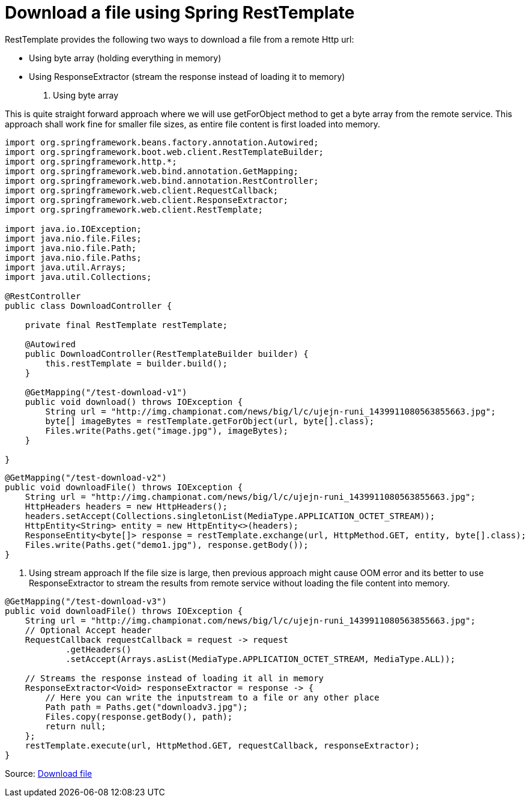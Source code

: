 = Download a file using Spring RestTemplate

RestTemplate provides the following two ways to download a file from a remote Http url:

* Using byte array (holding everything in memory)

* Using ResponseExtractor (stream the response instead of loading it to memory)

1. Using byte array

This is quite straight forward approach where we will use getForObject method to get a byte array from the remote service. This approach shall work fine for smaller file sizes, as entire file content is first loaded into memory.

----
import org.springframework.beans.factory.annotation.Autowired;
import org.springframework.boot.web.client.RestTemplateBuilder;
import org.springframework.http.*;
import org.springframework.web.bind.annotation.GetMapping;
import org.springframework.web.bind.annotation.RestController;
import org.springframework.web.client.RequestCallback;
import org.springframework.web.client.ResponseExtractor;
import org.springframework.web.client.RestTemplate;

import java.io.IOException;
import java.nio.file.Files;
import java.nio.file.Path;
import java.nio.file.Paths;
import java.util.Arrays;
import java.util.Collections;

@RestController
public class DownloadController {

    private final RestTemplate restTemplate;

    @Autowired
    public DownloadController(RestTemplateBuilder builder) {
        this.restTemplate = builder.build();
    }

    @GetMapping("/test-download-v1")
    public void download() throws IOException {
        String url = "http://img.championat.com/news/big/l/c/ujejn-runi_1439911080563855663.jpg";
        byte[] imageBytes = restTemplate.getForObject(url, byte[].class);
        Files.write(Paths.get("image.jpg"), imageBytes);
    }

}
----

----
@GetMapping("/test-download-v2")
public void downloadFile() throws IOException {
    String url = "http://img.championat.com/news/big/l/c/ujejn-runi_1439911080563855663.jpg";
    HttpHeaders headers = new HttpHeaders();
    headers.setAccept(Collections.singletonList(MediaType.APPLICATION_OCTET_STREAM));
    HttpEntity<String> entity = new HttpEntity<>(headers);
    ResponseEntity<byte[]> response = restTemplate.exchange(url, HttpMethod.GET, entity, byte[].class);
    Files.write(Paths.get("demo1.jpg"), response.getBody());
}
----

2. Using stream approach
If the file size is large, then previous approach might cause OOM error and its better to use ResponseExtractor to stream the results from remote service without loading the file content into memory.

----
@GetMapping("/test-download-v3")
public void downloadFile() throws IOException {
    String url = "http://img.championat.com/news/big/l/c/ujejn-runi_1439911080563855663.jpg";
    // Optional Accept header
    RequestCallback requestCallback = request -> request
            .getHeaders()
            .setAccept(Arrays.asList(MediaType.APPLICATION_OCTET_STREAM, MediaType.ALL));

    // Streams the response instead of loading it all in memory
    ResponseExtractor<Void> responseExtractor = response -> {
        // Here you can write the inputstream to a file or any other place
        Path path = Paths.get("downloadv3.jpg");
        Files.copy(response.getBody(), path);
        return null;
    };
    restTemplate.execute(url, HttpMethod.GET, requestCallback, responseExtractor);
}
----




Source: https://www.javacodemonk.com/download-a-file-using-spring-resttemplate-75723d97[Download file]